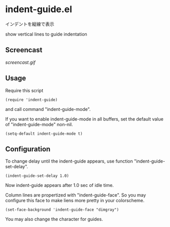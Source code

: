 * indent-guide.el

インデントを縦線で表示

show vertical lines to guide indentation

** Screencast

[[screencast.gif]]

** Usage

Require this script

: (require 'indent-guide)

and call command "indent-guide-mode".

If you want to enable indent-guide-mode in all buffers, set the
default value of "indent-guide-mode" non-nil.

: (setq-default indent-guide-mode t)

** Configuration

To change delay until the indent-guide appears, use function
"indent-guide-set-delay".

: (indent-guide-set-delay 1.0)

Now indent-guide appears after 1.0 sec of idle time.

Column lines are propertized with "indent-guide-face". So you may
configure this face to make liens more pretty in your colorscheme.

: (set-face-background 'indent-guide-face "dimgray")

You may also change the character for guides.
